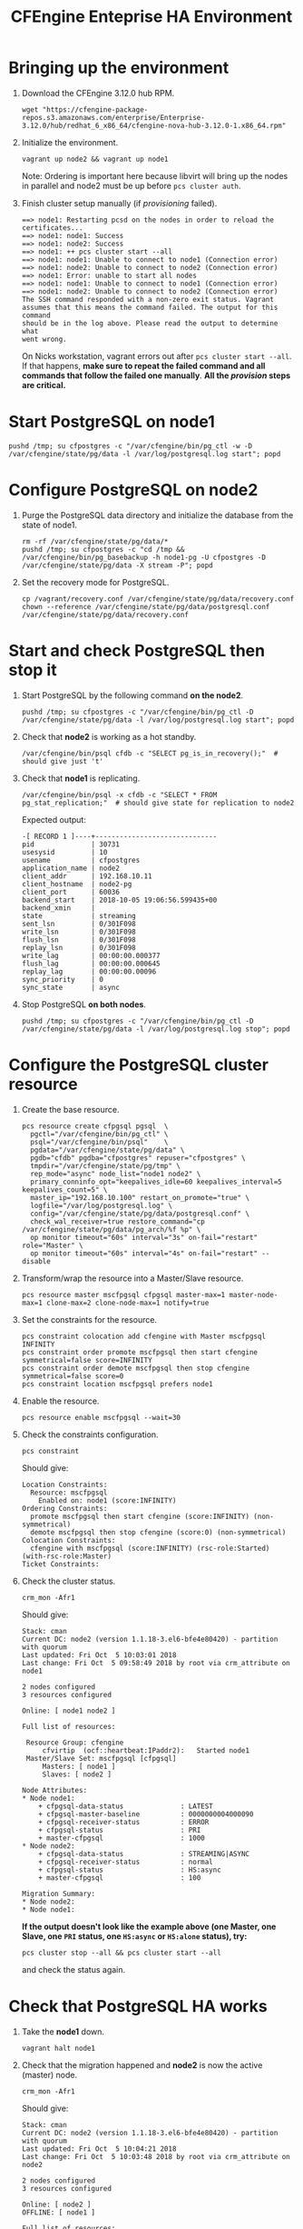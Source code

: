 #+Title: CFEngine Enteprise HA Environment


* Bringing up the environment

1) Download the CFEngine 3.12.0 hub RPM.

   #+BEGIN_SRC shell
     wget "https://cfengine-package-repos.s3.amazonaws.com/enterprise/Enterprise-3.12.0/hub/redhat_6_x86_64/cfengine-nova-hub-3.12.0-1.x86_64.rpm"
   #+END_SRC

2) Initialize the environment.

   #+BEGIN_SRC shell
     vagrant up node2 && vagrant up node1
   #+END_SRC

   Note: Ordering is important here
   because libvirt will bring up the nodes in parallel and node2 must be up
   before ~pcs cluster auth~.

3) Finish cluster setup manually (if /provisioning/ failed).

   #+BEGIN_EXAMPLE
     ==> node1: Restarting pcsd on the nodes in order to reload the certificates...
     ==> node1: node1: Success
     ==> node1: node2: Success
     ==> node1: ++ pcs cluster start --all
     ==> node1: node1: Unable to connect to node1 (Connection error)
     ==> node1: node2: Unable to connect to node2 (Connection error)
     ==> node1: Error: unable to start all nodes
     ==> node1: node1: Unable to connect to node1 (Connection error)
     ==> node1: node2: Unable to connect to node2 (Connection error)
     The SSH command responded with a non-zero exit status. Vagrant
     assumes that this means the command failed. The output for this command
     should be in the log above. Please read the output to determine what
     went wrong.
   #+END_EXAMPLE

   On Nicks workstation, vagrant errors out after ~pcs cluster start --all~. If
   that happens, *make sure to repeat the failed command and all commands that
   follow the failed one manually*. *All the /provision/ steps are critical.*

* Start PostgreSQL on *node1*

   #+BEGIN_SRC shell
     pushd /tmp; su cfpostgres -c "/var/cfengine/bin/pg_ctl -w -D /var/cfengine/state/pg/data -l /var/log/postgresql.log start"; popd
   #+END_SRC

* Configure PostgreSQL on *node2*

1) Purge the PostgreSQL data directory and initialize the database from the
   state of node1.

   #+BEGIN_SRC shell
     rm -rf /var/cfengine/state/pg/data/*
     pushd /tmp; su cfpostgres -c "cd /tmp && /var/cfengine/bin/pg_basebackup -h node1-pg -U cfpostgres -D /var/cfengine/state/pg/data -X stream -P"; popd
   #+END_SRC

2) Set the recovery mode for PostgreSQL.

   #+BEGIN_SRC shell
     cp /vagrant/recovery.conf /var/cfengine/state/pg/data/recovery.conf
     chown --reference /var/cfengine/state/pg/data/postgresql.conf /var/cfengine/state/pg/data/recovery.conf
   #+END_SRC

* Start and check PostgreSQL then stop it

1) Start PostgreSQL by the following command *on the node2*.

   #+BEGIN_SRC shell
     pushd /tmp; su cfpostgres -c "/var/cfengine/bin/pg_ctl -D /var/cfengine/state/pg/data -l /var/log/postgresql.log start"; popd
   #+END_SRC

2) Check that *node2* is working as a hot standby.

   #+BEGIN_SRC shell
     /var/cfengine/bin/psql cfdb -c "SELECT pg_is_in_recovery();"  # should give just 't'
   #+END_SRC

3) Check that *node1* is replicating.

   #+BEGIN_SRC shell
     /var/cfengine/bin/psql -x cfdb -c "SELECT * FROM pg_stat_replication;"  # should give state for replication to node2
   #+END_SRC

   Expected output:

   #+BEGIN_EXAMPLE
     -[ RECORD 1 ]----+------------------------------
     pid              | 30731
     usesysid         | 10
     usename          | cfpostgres
     application_name | node2
     client_addr      | 192.168.10.11
     client_hostname  | node2-pg
     client_port      | 60036
     backend_start    | 2018-10-05 19:06:56.599435+00
     backend_xmin     |
     state            | streaming
     sent_lsn         | 0/301F098
     write_lsn        | 0/301F098
     flush_lsn        | 0/301F098
     replay_lsn       | 0/301F098
     write_lag        | 00:00:00.000377
     flush_lag        | 00:00:00.000645
     replay_lag       | 00:00:00.00096
     sync_priority    | 0
     sync_state       | async
   #+END_EXAMPLE

4) Stop PostgreSQL *on both nodes*.

   #+BEGIN_SRC shell
     pushd /tmp; su cfpostgres -c "/var/cfengine/bin/pg_ctl -D /var/cfengine/state/pg/data -l /var/log/postgresql.log stop"; popd
   #+END_SRC

* Configure the PostgreSQL cluster resource

1) Create the base resource.

   #+BEGIN_SRC shell
     pcs resource create cfpgsql pgsql  \
       pgctl="/var/cfengine/bin/pg_ctl" \
       psql="/var/cfengine/bin/psql"    \
       pgdata="/var/cfengine/state/pg/data" \
       pgdb="cfdb" pgdba="cfpostgres" repuser="cfpostgres" \
       tmpdir="/var/cfengine/state/pg/tmp" \
       rep_mode="async" node_list="node1 node2" \
       primary_conninfo_opt="keepalives_idle=60 keepalives_interval=5 keepalives_count=5" \
       master_ip="192.168.10.100" restart_on_promote="true" \
       logfile="/var/log/postgresql.log" \
       config="/var/cfengine/state/pg/data/postgresql.conf" \
       check_wal_receiver=true restore_command="cp /var/cfengine/state/pg/data/pg_arch/%f %p" \
       op monitor timeout="60s" interval="3s" on-fail="restart" role="Master" \
       op monitor timeout="60s" interval="4s" on-fail="restart" --disable
   #+END_SRC

2) Transform/wrap the resource into a Master/Slave resource.

   #+BEGIN_SRC shell
     pcs resource master mscfpgsql cfpgsql master-max=1 master-node-max=1 clone-max=2 clone-node-max=1 notify=true
   #+END_SRC

3) Set the constraints for the resource.

   #+BEGIN_SRC shell
     pcs constraint colocation add cfengine with Master mscfpgsql INFINITY
     pcs constraint order promote mscfpgsql then start cfengine symmetrical=false score=INFINITY
     pcs constraint order demote mscfpgsql then stop cfengine symmetrical=false score=0
     pcs constraint location mscfpgsql prefers node1
   #+END_SRC

4) Enable the resource.

   #+BEGIN_SRC shell
     pcs resource enable mscfpgsql --wait=30
   #+END_SRC

5) Check the constraints configuration.

   #+BEGIN_SRC shell
     pcs constraint
   #+END_SRC

   Should give:

   #+BEGIN_SRC
     Location Constraints:
       Resource: mscfpgsql
         Enabled on: node1 (score:INFINITY)
     Ordering Constraints:
       promote mscfpgsql then start cfengine (score:INFINITY) (non-symmetrical)
       demote mscfpgsql then stop cfengine (score:0) (non-symmetrical)
     Colocation Constraints:
       cfengine with mscfpgsql (score:INFINITY) (rsc-role:Started) (with-rsc-role:Master)
     Ticket Constraints:
   #+END_SRC

6) Check the cluster status.

   #+BEGIN_SRC shell
     crm_mon -Afr1
   #+END_SRC

   Should give:

   #+BEGIN_SRC
     Stack: cman
     Current DC: node2 (version 1.1.18-3.el6-bfe4e80420) - partition with quorum
     Last updated: Fri Oct  5 10:03:01 2018
     Last change: Fri Oct  5 09:58:49 2018 by root via crm_attribute on node1

     2 nodes configured
     3 resources configured

     Online: [ node1 node2 ]

     Full list of resources:

      Resource Group: cfengine
          cfvirtip	(ocf::heartbeat:IPaddr2):	Started node1
      Master/Slave Set: mscfpgsql [cfpgsql]
          Masters: [ node1 ]
          Slaves: [ node2 ]

     Node Attributes:
     * Node node1:
         + cfpgsql-data-status             	: LATEST    
         + cfpgsql-master-baseline         	: 0000000004000090
         + cfpgsql-receiver-status         	: ERROR     
         + cfpgsql-status                  	: PRI       
         + master-cfpgsql                  	: 1000      
     * Node node2:
         + cfpgsql-data-status             	: STREAMING|ASYNC
         + cfpgsql-receiver-status         	: normal    
         + cfpgsql-status                  	: HS:async  
         + master-cfpgsql                  	: 100       

     Migration Summary:
     * Node node2:
     * Node node1:
   #+END_SRC

   *If the output doesn't look like the example above (one Master, one Slave,
   one =PRI= status, one =HS:async= or =HS:alone= status), try:*

   #+BEGIN_SRC shell
     pcs cluster stop --all && pcs cluster start --all
   #+END_SRC

   and check the status again.

* Check that PostgreSQL HA works

1) Take the *node1* down.

   #+BEGIN_SRC shell
     vagrant halt node1
   #+END_SRC

2) Check that the migration happened and *node2* is now the active (master) node.

   #+BEGIN_SRC shell
     crm_mon -Afr1
   #+END_SRC

   Should give:

   #+BEGIN_SRC
     Stack: cman
     Current DC: node2 (version 1.1.18-3.el6-bfe4e80420) - partition with quorum
     Last updated: Fri Oct  5 10:04:21 2018
     Last change: Fri Oct  5 10:03:48 2018 by root via crm_attribute on node2

     2 nodes configured
     3 resources configured

     Online: [ node2 ]
     OFFLINE: [ node1 ]

     Full list of resources:

      Resource Group: cfengine
          cfvirtip	(ocf::heartbeat:IPaddr2):	Started node2
      Master/Slave Set: mscfpgsql [cfpgsql]
          Masters: [ node2 ]
          Stopped: [ node1 ]

     Node Attributes:
     * Node node2:
         + cfpgsql-data-status             	: LATEST    
         + cfpgsql-master-baseline         	: 0000000005000090
         + cfpgsql-receiver-status         	: ERROR     
         + cfpgsql-status                  	: PRI       
         + master-cfpgsql                  	: 1000      

     Migration Summary:
     * Node node2:
   #+END_SRC

3) Start *node1* again.

   #+BEGIN_SRC shell
     vagrat up node1
   #+END_SRC

4) Check the cluster status.

   #+BEGIN_SRC shell
     crm_mon -Afr1
   #+END_SRC

   Should give something like this (note the /DISCONNECT/ status on *node1*):

   #+BEGIN_SRC shell
     Stack: cman
     Current DC: node2 (version 1.1.18-3.el6-bfe4e80420) - partition with quorum
     Last updated: Fri Oct  5 10:05:51 2018
     Last change: Fri Oct  5 10:03:48 2018 by root via crm_attribute on node2

     2 nodes configured
     3 resources configured

     Online: [ node1 node2 ]

     Full list of resources:

      Resource Group: cfengine
          cfvirtip	(ocf::heartbeat:IPaddr2):	Started node2
      Master/Slave Set: mscfpgsql [cfpgsql]
          Masters: [ node2 ]
          Stopped: [ node1 ]

     Node Attributes:
     * Node node1:
         + cfpgsql-data-status             	: DISCONNECT
         + cfpgsql-status                  	: STOP      
         + master-cfpgsql                  	: -INFINITY 
     * Node node2:
         + cfpgsql-data-status             	: LATEST    
         + cfpgsql-master-baseline         	: 0000000005000090
         + cfpgsql-receiver-status         	: ERROR     
         + cfpgsql-status                  	: PRI       
         + master-cfpgsql                  	: 1000      

     Migration Summary:
     * Node node2:
     * Node node1:
        cfpgsql: migration-threshold=1 fail-count=1000000 last-failure='Fri Oct  5 10:05:33 2018'

     Failed Actions:
     * cfpgsql_start_0 on node1 'unknown error' (1): call=15, status=complete, exitreason='',
         last-rc-change='Fri Oct  5 10:05:33 2018', queued=0ms, exec=121ms
   #+END_SRC

5) Check that it is the concistency lock causing the failure.

   #+BEGIN_SRC shell
     pcs resource debug-start cfpgsql
   #+END_SRC

   Should give:

   #+BEGIN_SRC
     Operation start for cfpgsql:0 (ocf:heartbeat:pgsql) returned: 'unknown error' (1)
      >  stderr: ERROR: My data may be inconsistent. You have to remove /var/cfengine/state/pg/tmp/PGSQL.lock file to force start.
   #+END_SRC

6) Remove the lock and start the resource.

   #+BEGIN_SRC shell
     rm -f /var/cfengine/state/pg/tmp/PGSQL.lock
     pcs resource debug-start cfpgsql
   #+END_SRC

7) Check the cluster status.

   #+BEGIN_SRC shell
     crm_mon -Afr1
   #+END_SRC

   Should give something like this (i.e. states swapped between node1 and node2 compared to the original state):

   #+BEGIN_SRC shell
     Stack: cman
     Current DC: node2 (version 1.1.18-3.el6-bfe4e80420) - partition with quorum
     Last updated: Fri Oct  5 12:07:38 2018
     Last change: Fri Oct  5 10:09:42 2018 by root via crm_attribute on node2

     2 nodes configured
     3 resources configured

     Online: [ node1 node2 ]

     Full list of resources:

      Resource Group: cfengine
          cfvirtip	(ocf::heartbeat:IPaddr2):	Started node2
      Master/Slave Set: mscfpgsql [cfpgsql]
          Masters: [ node2 ]
          Stopped: [ node1 ]

     Node Attributes:
     * Node node1:
         + cfpgsql-data-status             	: STREAMING|ASYNC
         + cfpgsql-receiver-status         	: normal    
         + cfpgsql-status                  	: HS:async  
         + master-cfpgsql                  	: 100       
     * Node node2:
         + cfpgsql-data-status             	: LATEST    
         + cfpgsql-master-baseline         	: 0000000005000090
         + cfpgsql-receiver-status         	: ERROR     
         + cfpgsql-status                  	: PRI       
         + master-cfpgsql                  	: 1000      

     Migration Summary:
     * Node node2:
     * Node node1:
        cfpgsql: migration-threshold=1 fail-count=1000000 last-failure='Fri Oct  5 10:05:33 2018'

     Failed Actions:
     * cfpgsql_start_0 on node1 'unknown error' (1): call=15, status=complete, exitreason='',
         last-rc-change='Fri Oct  5 10:05:33 2018', queued=0ms, exec=121ms
   #+END_SRC
